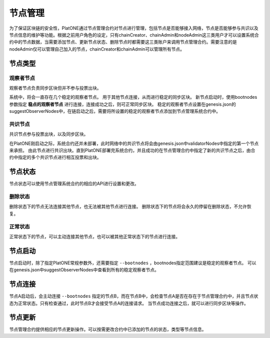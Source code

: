 .. _node-manage:

===========
节点管理
===========

为了保证区块链的安全性，PlatONE通过节点管理合约对节点进行管理，包括节点是否能够接入网络，节点是否能够参与共识以及节点信息的维护等功能。根据之前用户角色的设定，只有chainCreator、chainAdmin和nodeAdmin这三类用户才可以设置系统合约中的节点数据，当需要添加节点、更新节点状态、删除节点时都需要这三类账户来调用节点管理合约。需要注意的是nodeAdmin仅可以管理自己加入的节点，chainCreator和chainAdmin可以管理所有节点。

节点类型
===============

观察者节点
^^^^^^^^^^^^^^^

观察者节点负责同步区块但并不参与投票出块。

系统中，将会一直存在几个稳定的观察者节点。
用于其他节点连接，从而进行稳定的同步区块。
新节点启动时，使用bootnodes参数指定 **稳点的观察者节点** 进行连接，连接成功之后，则可正常同步区块。
稳定的观察者节点设置在genesis.json的suggestObserverNodes中，在链启动之后，需要将所设置的稳定的观察者节点添加到节点管理系统合约中。

共识节点
^^^^^^^^^^^

共识节点参与投票出块，以及同步区块。

在PlatONE刚启动之际，系统合约还并未部署，此时网络中的共识节点将会由genesis.json中validatorNodes中指定的第一个节点来承担。
由此节点进行共识出块。直到PlatONE部署完系统合约，并且成功的在节点管理合约中指定了新的共识节点之后，由合约中指定的多个共识节点进行相互投票和出块。

节点状态
=============

节点状态可以使用节点管理系统合约的相应的API进行设置和更改。

删除状态
^^^^^^^^^

删除状态下的节点无法连接其他节点，也无法被其他节点进行连接。
删除状态下的节点将会永久的停留在删除状态，不允许恢复。

正常状态
^^^^^^^^^^

正常状态下的节点，可以主动连接其他节点，也可以被其他正常状态下的节点进行连接。

节点启动
===========

节点启动时，除了指定PlatONE常规参数外，还需要指定 ``--bootnodes`` ，bootnodes指定范围建议是稳定的观察者节点。
可以在genesis.json中suggestObserverNodes中查看到所有的稳定观察者节点。

节点连接
=============

节点A启动后，会主动连接 ``--bootnodes`` 指定的节点B，而在节点B中，会检查节点A是否在存在于节点管理合约中，并且节点状态为正常状态。只有检查通过，此时节点B才会接受节点A的连接请求。
当节点成功连接之后，就可以进行同步区块等操作。

节点更新
===========

节点管理合约提供相应的节点更新操作。可以按需更改合约中已添加的节点的状态，类型等节点信息。